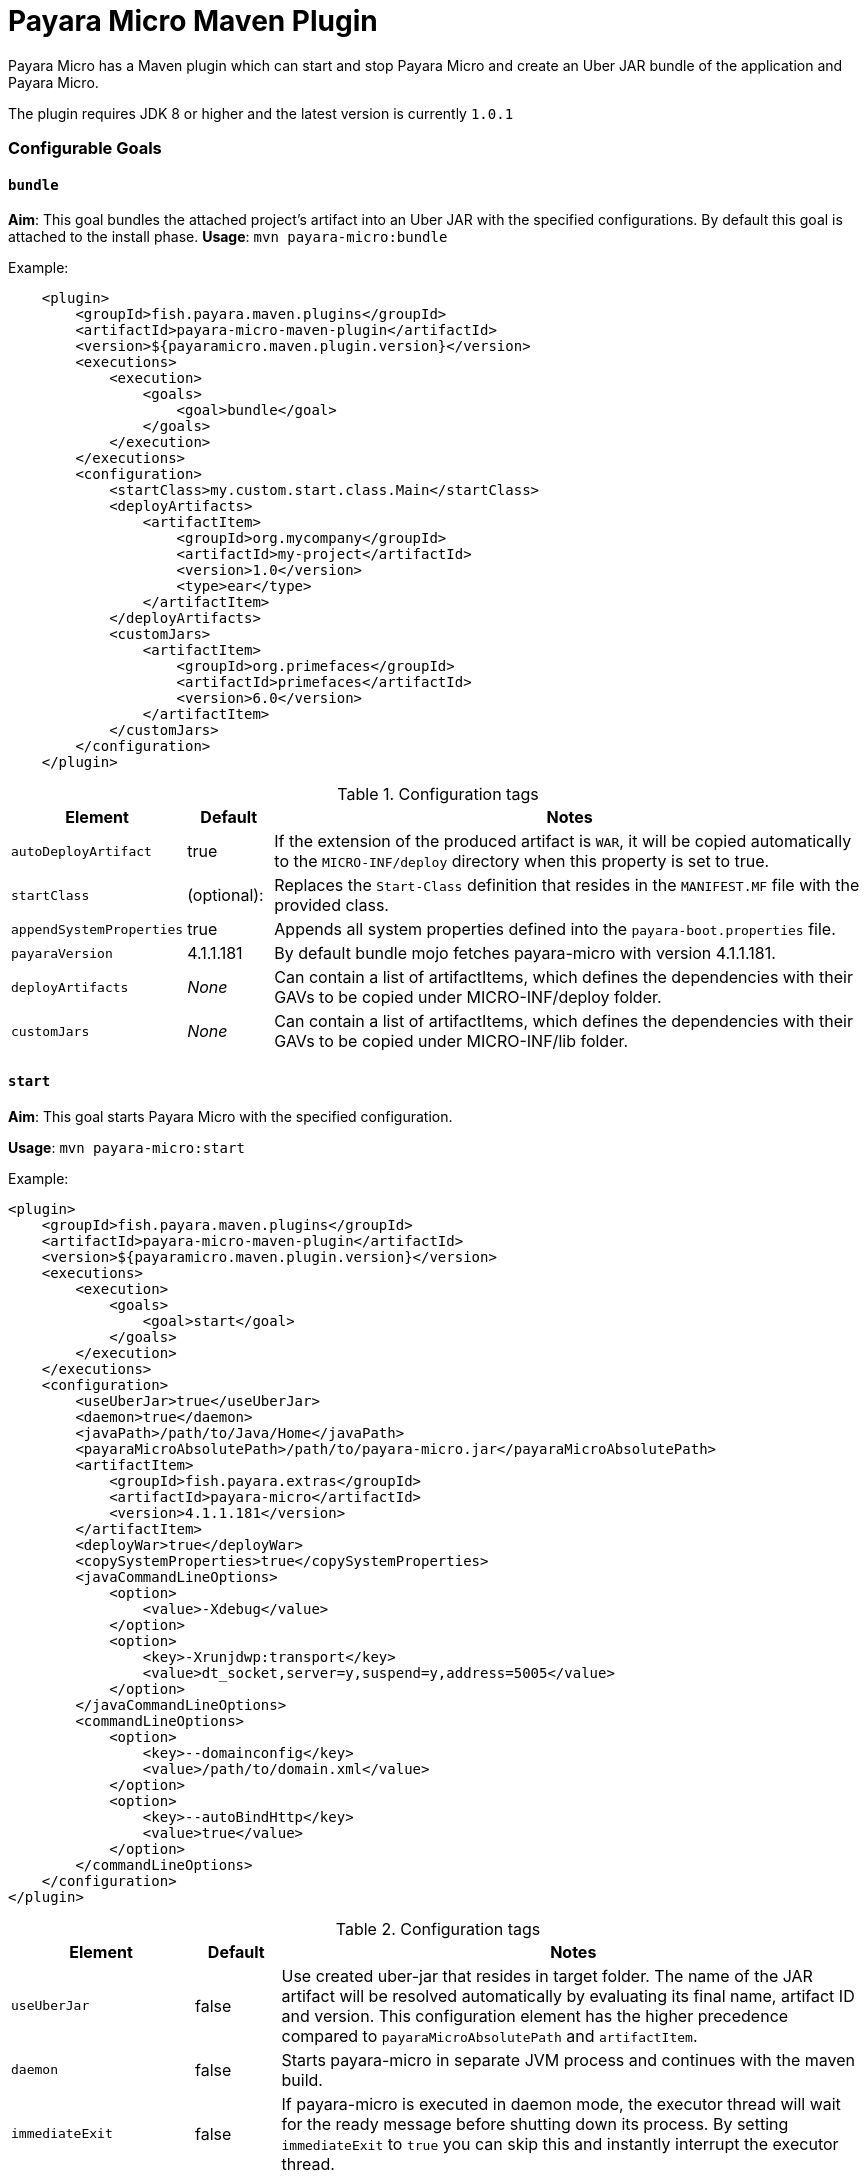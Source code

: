 = Payara Micro Maven Plugin

Payara Micro has a Maven plugin which can start and stop Payara Micro and create
an Uber JAR bundle of the application and Payara Micro.

The plugin requires JDK 8 or higher and the latest version is currently
`1.0.1`

=== Configurable Goals

==== `bundle`
*Aim*: This goal bundles the attached project's artifact into an Uber JAR with
the specified configurations. By default this goal is attached to the install
phase.
*Usage*: `mvn payara-micro:bundle`

Example:

[source,XML]
----
    <plugin>
        <groupId>fish.payara.maven.plugins</groupId>
        <artifactId>payara-micro-maven-plugin</artifactId>
        <version>${payaramicro.maven.plugin.version}</version>
        <executions>
            <execution>
                <goals>
                    <goal>bundle</goal>
                </goals>
            </execution>
        </executions>
        <configuration>
            <startClass>my.custom.start.class.Main</startClass>
            <deployArtifacts>
                <artifactItem>
                    <groupId>org.mycompany</groupId>
                    <artifactId>my-project</artifactId>
                    <version>1.0</version>
                    <type>ear</type>
                </artifactItem>
            </deployArtifacts>            
            <customJars>
                <artifactItem>
                    <groupId>org.primefaces</groupId>
                    <artifactId>primefaces</artifactId>
                    <version>6.0</version>
                </artifactItem>
            </customJars>
        </configuration>
    </plugin>
----

.Configuration tags
[cols="2,1,7",options="header"]
|===
|Element
|Default
|Notes

|`autoDeployArtifact`
|true
|If the extension of the produced artifact is `WAR`, it will be copied
automatically to the `MICRO-INF/deploy` directory when this property is set to
true.

|`startClass`
|(optional):
|Replaces the `Start-Class` definition that resides in the `MANIFEST.MF` file
with the provided class.

|`appendSystemProperties`
|true
|Appends all system properties defined into the `payara-boot.properties` file.

|`payaraVersion`
|4.1.1.181
|By default bundle mojo fetches payara-micro with version 4.1.1.181.

|`deployArtifacts`
|_None_
|Can contain a list of artifactItems, which defines the dependencies with their
GAVs to be copied under MICRO-INF/deploy folder.

|`customJars`
|_None_
|Can contain a list of artifactItems, which defines the dependencies with their
GAVs to be copied under MICRO-INF/lib folder.

|=== 

==== `start`
*Aim*: This goal starts Payara Micro with the specified configuration.

*Usage*: `mvn payara-micro:start`

Example:

[source,XML]
----
<plugin>
    <groupId>fish.payara.maven.plugins</groupId>
    <artifactId>payara-micro-maven-plugin</artifactId>
    <version>${payaramicro.maven.plugin.version}</version>
    <executions>
        <execution>
            <goals>
                <goal>start</goal>
            </goals>
        </execution>
    </executions>
    <configuration>
        <useUberJar>true</useUberJar>
        <daemon>true</daemon>
        <javaPath>/path/to/Java/Home</javaPath>
        <payaraMicroAbsolutePath>/path/to/payara-micro.jar</payaraMicroAbsolutePath>
        <artifactItem>
            <groupId>fish.payara.extras</groupId>
            <artifactId>payara-micro</artifactId>
            <version>4.1.1.181</version>
        </artifactItem>
        <deployWar>true</deployWar>
        <copySystemProperties>true</copySystemProperties>
        <javaCommandLineOptions>
            <option>
                <value>-Xdebug</value>
            </option>
            <option>
                <key>-Xrunjdwp:transport</key>
                <value>dt_socket,server=y,suspend=y,address=5005</value>
            </option>
        </javaCommandLineOptions>
        <commandLineOptions>
            <option>
                <key>--domainconfig</key>
                <value>/path/to/domain.xml</value>
            </option>
            <option>
                <key>--autoBindHttp</key>
                <value>true</value>
            </option>
        </commandLineOptions>
    </configuration>
</plugin>
----

.Configuration tags
[cols="2,1,7",options="header"]
|===
|Element
|Default
|Notes

|`useUberJar`
|false
|Use created uber-jar that resides in target folder. The name of the JAR
artifact will be resolved automatically by evaluating its final name, artifact
ID and version. This configuration element has the higher precedence compared to
`payaraMicroAbsolutePath` and `artifactItem`.

|`daemon`
|false
|Starts payara-micro in separate JVM process and continues with the maven build.

|`immediateExit`
|false
|If payara-micro is executed in daemon mode, the executor thread will wait for
the ready message before shutting down its process. By setting `immediateExit`
to `true` you can skip this and instantly interrupt the executor thread.

|`javaPath`
|`java`
|Absolute path to the java executable.

|`payaraMicroAbsolutePath`
|_none_
|Absolute path to payara-micro executable.

|`artifactItem`
|_none_
|Defines payara-micro artifact with its coordinates. Specified artifact should
be available in local maven repository.

|`deployWar`
|false
|If the attached project is of type WAR, it will automatically be deployed to
payara-micro if `deployWar` is set to `true`.

|`copySystemProperties`
|false
|Allows passing all system properties available within the maven build to the
payara-micro execution.

|`javaCommandLineOptions`
|_none_
|Defines a list of command line options that will be passed to `java` executable.
Command line options can either be defined as key-value pairs or just as list of
values. key-value pairs will be formatted as `key=value`.

|`commandLineOptions`
|_none_
|Defines a list of command line options that will be passed onto payara-micro.


|===

==== `stop`
*Aim*: This goal stops Payara Micro with the specified configuration. By default
this goal tries to find the currently executing Payara Micro instance by
checking the running uberjar. If an `artifactItem` is defined, it will take
precedence for identifying currently running instances. If `processId` is
defined, this takes the highest precedence and the given `processId` will
immediately kill the executing Payara Micro instance.

*Usage*: `mvn payara-micro:stop`

Example:

[source,XML]
----
<plugin>
    <groupId>fish.payara.maven.plugins</groupId>
    <artifactId>payara-micro-maven-plugin</artifactId>
    <version>${payaramicro.maven.plugin.version}</version>
    <executions>
        <execution>
            <goals>
                <goal>stop</goal>
            </goals>
        </execution>
    </executions>
    <configuration>
        <processId>32333</processId>
        <artifactItem>
            <groupId>fish.payara.extras</groupId>
            <artifactId>payara-micro</artifactId>
            <version>4.1.1.181</version>
        </artifactItem>
    </configuration>        
</plugin>
----


.Configuration tags
[cols="2,1,7",options="header"]
|===
|Element
|Default
|Notes

|`processId`
|_none_
|Process id of the running payara-micro.

|`artifactItem`
|_none_
|Defines payara-micro artifact with its coordinates. This information is used to
identify the process id of the running payara-micro.

|===
